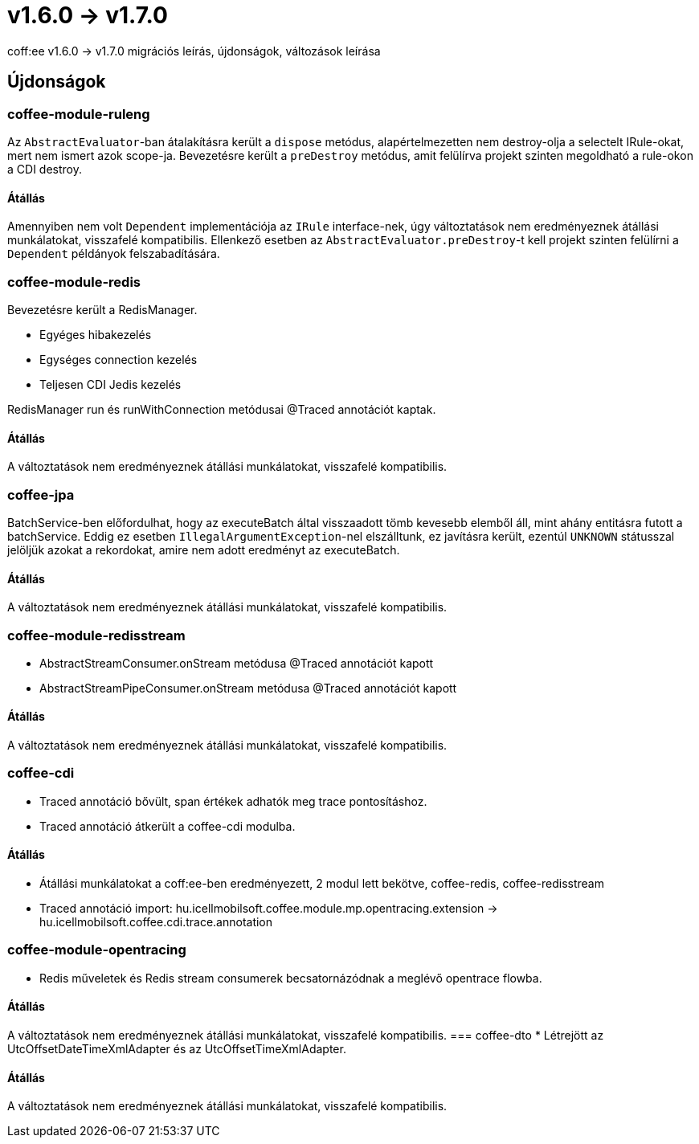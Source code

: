 = v1.6.0 → v1.7.0

coff:ee v1.6.0 -> v1.7.0 migrációs leírás, újdonságok, változások leírása

== Újdonságok

=== coffee-module-ruleng
Az `AbstractEvaluator`-ban átalakításra került a `dispose` metódus,
alapértelmezetten nem destroy-olja a selectelt IRule-okat, mert nem ismert azok scope-ja.
Bevezetésre került a `preDestroy` metódus, amit felülírva projekt szinten megoldható a rule-okon a CDI destroy.

==== Átállás
Amennyiben nem volt `Dependent` implementációja az `IRule` interface-nek,
úgy változtatások nem eredményeznek átállási munkálatokat, visszafelé kompatibilis.
Ellenkező esetben az `AbstractEvaluator.preDestroy`-t kell projekt szinten felülírni a `Dependent` példányok felszabadítására.

=== coffee-module-redis
Bevezetésre került a RedisManager.

* Egyéges hibakezelés
* Egységes connection kezelés
* Teljesen CDI Jedis kezelés

RedisManager run és runWithConnection metódusai @Traced annotációt kaptak.

==== Átállás
A változtatások nem eredményeznek átállási munkálatokat, visszafelé kompatibilis.

=== coffee-jpa
BatchService-ben előfordulhat, hogy az executeBatch által visszaadott tömb kevesebb elemből áll, mint ahány entitásra futott a batchService.
Eddig ez esetben `IllegalArgumentException`-nel elszálltunk, ez javításra került, ezentúl `UNKNOWN` státusszal jelöljük azokat a rekordokat,
amire nem adott eredményt az executeBatch.

==== Átállás
A változtatások nem eredményeznek átállási munkálatokat, visszafelé kompatibilis.

=== coffee-module-redisstream
* AbstractStreamConsumer.onStream metódusa @Traced annotációt kapott
* AbstractStreamPipeConsumer.onStream metódusa @Traced annotációt kapott

==== Átállás
A változtatások nem eredményeznek átállási munkálatokat, visszafelé kompatibilis.

=== coffee-cdi
* Traced annotáció bővült, span értékek adhatók meg trace pontosításhoz.
* Traced annotáció átkerült a coffee-cdi modulba.

==== Átállás
* Átállási munkálatokat a coff:ee-ben eredményezett, 2 modul lett bekötve, coffee-redis, coffee-redisstream
* Traced annotáció import: hu.icellmobilsoft.coffee.module.mp.opentracing.extension -> hu.icellmobilsoft.coffee.cdi.trace.annotation

=== coffee-module-opentracing
* Redis műveletek és Redis stream consumerek becsatornázódnak a meglévő opentrace flowba.

==== Átállás
A változtatások nem eredményeznek átállási munkálatokat, visszafelé kompatibilis.
=== coffee-dto
* Létrejött az UtcOffsetDateTimeXmlAdapter és az UtcOffsetTimeXmlAdapter.

==== Átállás
A változtatások nem eredményeznek átállási munkálatokat, visszafelé kompatibilis.


